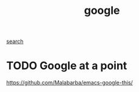 #+TITLE: google
[[file:20201024195828-search.org][search]]

* TODO Google at a point
https://github.com/Malabarba/emacs-google-this/

